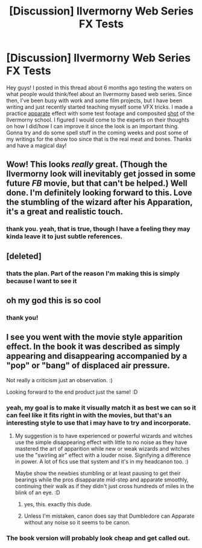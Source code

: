 #+TITLE: [Discussion] Ilvermorny Web Series FX Tests

* [Discussion] Ilvermorny Web Series FX Tests
:PROPERTIES:
:Score: 18
:DateUnix: 1525994150.0
:DateShort: 2018-May-11
:FlairText: Discussion
:END:
Hey guys! I posted in this thread about 6 months ago testing the waters on what people would think/feel about an Ilvermorny based web series. Since then, I've been busy with work and some film projects, but I have been writing and just recently started teaching myself some VFX tricks. I made a practice [[https://www.youtube.com/watch?v=0PMPrrhSlCM][apparate]] effect with some test footage and composited [[https://www.youtube.com/watch?v=a3nqkFlHPFI][shot]] of the Ilvermorny school. I figured I would come to the experts on their thoughts on how I did/how I can improve it since the look is an important thing. Gonna try and do some spell stuff in the coming weeks and post some of my writings for the show too since that is the real meat and bones. Thanks and have a magical day!


** Wow! This looks /really/ great. (Though the Ilvermorny look will inevitably get jossed in some future /FB/ movie, but that can't be helped.) Well done. I'm definitely looking forward to this. Love the stumbling of the wizard after his Apparation, it's a great and realistic touch.
:PROPERTIES:
:Author: Achille-Talon
:Score: 7
:DateUnix: 1525995332.0
:DateShort: 2018-May-11
:END:

*** thank you. yeah, that is true, though I have a feeling they may kinda leave it to just subtle references.
:PROPERTIES:
:Score: 1
:DateUnix: 1525995873.0
:DateShort: 2018-May-11
:END:


** [deleted]
:PROPERTIES:
:Score: 3
:DateUnix: 1526057218.0
:DateShort: 2018-May-11
:END:

*** thats the plan. Part of the reason I'm making this is simply because I want to see it
:PROPERTIES:
:Score: 1
:DateUnix: 1526057924.0
:DateShort: 2018-May-11
:END:


** oh my god this is so cool
:PROPERTIES:
:Author: AnhartClear
:Score: 2
:DateUnix: 1526000727.0
:DateShort: 2018-May-11
:END:

*** thank you!
:PROPERTIES:
:Score: 1
:DateUnix: 1526015025.0
:DateShort: 2018-May-11
:END:


** I see you went with the movie style apparition effect. In the book it was described as simply appearing and disappearing accompanied by a "pop" or "bang" of displaced air pressure.

Not really a criticism just an observation. :)

Looking forward to the end product just the same! :D
:PROPERTIES:
:Author: -Oc-
:Score: 1
:DateUnix: 1526004229.0
:DateShort: 2018-May-11
:END:

*** yeah, my goal is to make it visually match it as best we can so it can feel like it fits right in with the movies, but that's an interesting style to use that i may have to try and incorporate.
:PROPERTIES:
:Score: 2
:DateUnix: 1526015141.0
:DateShort: 2018-May-11
:END:

**** My suggestion is to have experienced or powerful wizards and witches use the simple disappearing effect with little to no noise as they have mastered the art of apparition while new or weak wizards and witches use the "swirling air" effect with a louder noise. Signifying a difference in power. A lot of fics use that system and it's in my headcanon too. :)

Maybe show the newbies stumbling or at least pausing to get their bearings while the pros disapparate mid-step and apparate smoothly, continuing their walk as if they didn't just cross hundreds of miles in the blink of an eye. :D
:PROPERTIES:
:Author: -Oc-
:Score: 3
:DateUnix: 1526015504.0
:DateShort: 2018-May-11
:END:

***** yes, this. exactly this dude.
:PROPERTIES:
:Score: 3
:DateUnix: 1526017421.0
:DateShort: 2018-May-11
:END:


***** Unless I'm mistaken, canon does say that Dumbledore can Apparate without any noise so it seems to be canon.
:PROPERTIES:
:Author: MindForgedManacle
:Score: 1
:DateUnix: 1526088160.0
:DateShort: 2018-May-12
:END:


*** The book version will probably look cheap and get called out.
:PROPERTIES:
:Author: SurbhitSrivastava
:Score: 1
:DateUnix: 1526008993.0
:DateShort: 2018-May-11
:END:
